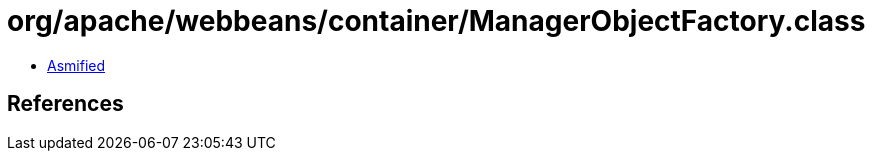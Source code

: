 = org/apache/webbeans/container/ManagerObjectFactory.class

 - link:ManagerObjectFactory-asmified.java[Asmified]

== References

